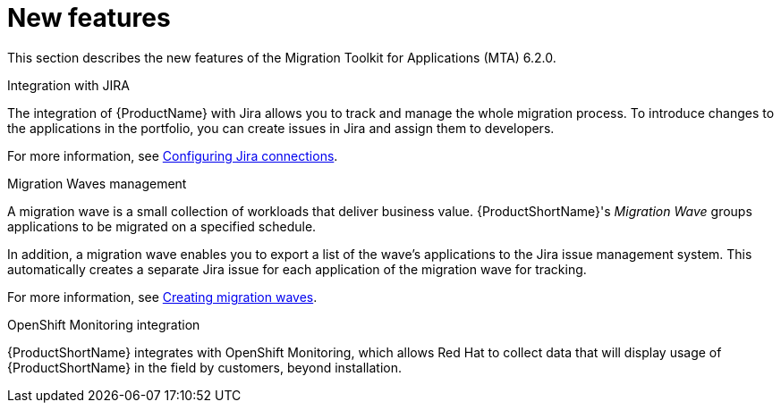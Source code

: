 // Module included in the following assemblies:
//
// * docs/release_notes/master.adoc

:_content-type: CONCEPT
[id="rn-new-features-6-2-0_{context}"]
= New features


This section describes the new features of the Migration Toolkit for Applications (MTA) 6.2.0.

.Integration with JIRA

The integration of {ProductName} with Jira allows you to track and manage the whole migration process. To introduce changes to the applications in the portfolio, you can create issues in Jira and assign them to developers.

For more information, see xref:../../../docs/topics/mta-web-create-config-jira-connection.adoc#mta-web-create-config-jira-connection_{context}[Configuring Jira connections].

.Migration Waves management

A migration wave is a small collection of workloads that deliver business value. {ProductShortName}'s _Migration Wave_ groups applications to be migrated on a specified schedule.

In addition, a migration wave enables you to export a list of the wave's applications to the Jira issue management system. This automatically creates a separate Jira issue for each application of the migration wave for tracking.

For more information, see xref:../../../docs/topics/mta-web-creating-jira-issues-for-migration-wave.adoc#mta-web-creating-jira-issues-for-migration-wave_{context}[Creating migration waves].

.OpenShift Monitoring integration

{ProductShortName} integrates with OpenShift Monitoring, which allows Red Hat to collect data that will display usage of {ProductShortName} in the field by customers, beyond installation.
